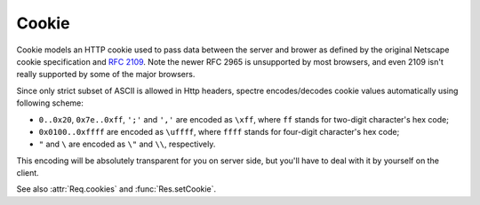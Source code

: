 ========
 Cookie
========

.. class:: Cookie

   Cookie models an HTTP cookie used to pass data between the server and brower as defined by the original Netscape cookie specification and `RFC 2109 <http://tools.ietf.org/html/rfc2109.html>`_. Note the newer RFC 2965 is unsupported by most browsers, and even 2109 isn't really supported by some of the major browsers.

   Since only strict subset of ASCII is allowed in Http headers, spectre encodes/decodes cookie values automatically using following scheme:

   * ``0..0x20``, ``0x7e..0xff``, ``';'`` and ``','`` are encoded as ``\xff``, where ``ff`` stands for two-digit character's hex code;
   * ``0x0100..0xffff`` are encoded as ``\uffff``, where ``ffff`` stands for four-digit character's hex code;
   * ``"`` and ``\`` are encoded as ``\"`` and ``\\``, respectively.

   This encoding will be absolutely transparent for you on server side, but you'll have to deal with it by yourself on the client.

   See also :attr:`Req.cookies` and :func:`Res.setCookie`.
   
   .. attribute:: name
   
      :class:`Str`. Name of the cookie.
   
   .. attribute:: val
   
      :class:`Str`. Value string of the cookie (unescaped).
      
   .. attribute:: maxAge
   
      :class:`Duration?`. Defines the lifetime of the cookie, after the the ``max-age``
      elapses the client should discard the cookie. Note that many browsers still don't recognize ``max-age``, so setting ``max-age`` also always includes an ``expires`` attribute.
      
      If :attr:`maxAge` is ``null`` (the default) then the cookie persists
      until the client is shutdown.
      
      If zero is specified, the cookie is discarded immediately.
      
   .. attribute:: domain
  
      :class:`Str?`. Specifies the domain for which the cookie is valid. An explicit domain must always start with a dot.  
      
      If ``null`` (the default) then the cookie only applies to the server which set it.
      
   .. attribute:: path
   
      :class:`Str?`. Specifies the subset of URLs to which the cookie applies. If set to ``"/"`` (the default), then the cookie applies to all paths.
      
      If the path is ``null``, it as assumed to be the same path as the document being described by the header which contains the cookie.
      
   .. attribute:: secure
   
      :class:`Bool`. If ``true``, then the client only sends this cookie using a secure protocol such as HTTPS. Defaults to ``false``.